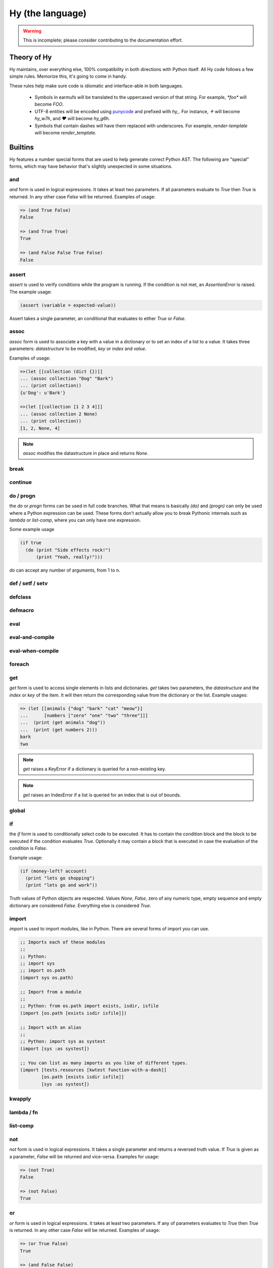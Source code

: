 =================
Hy (the language)
=================


.. warning::
    This is incomplete; please consider contributing to the documentation
    effort.


Theory of Hy
============

Hy maintains, over everything else, 100% compatibility in both directions
with Python itself. All Hy code follows a few simple rules. Memorize
this, it's going to come in handy.

These rules help make sure code is idiomatic and interface-able in both
languages.


  * Symbols in earmufs will be translated to the uppercased version of that
    string. For example, `*foo*` will become `FOO`.

  * UTF-8 entities will be encoded using
    `punycode <http://en.wikipedia.org/wiki/Punycode>`_ and prefixed with
    `hy_`. For instance, `⚘` will become `hy_w7h`, and `♥` will become
    `hy_g6h`.

  * Symbols that contain dashes will have them replaced with underscores. For
    example, `render-template` will become `render_template`.


Builtins
========

Hy features a number special forms that are used to help generate
correct Python AST. The following are "special" forms, which may have
behavior that's slightly unexpected in some situations.

and
---

`and` form is used in logical expressions. It takes at least two parameters. If
all parameters evaluate to `True` then `True` is returned. In any other case
`False` will be returned. Examples of usage:

.. code-block:: clj

    => (and True False)
    False

    => (and True True)
    True

    => (and False False True False)
    False

assert
------

`assert` is used to verify conditions while the program is running. If the 
condition is not met, an `AssertionError` is raised. The example usage:

.. code-block:: clj

    (assert (variable = expected-value))

Assert takes a single parameter, an conditional that evaluates to either `True`
or `False`.

assoc
-----

`assoc` form is used to associate a key with a value in a dictionary or to set
an index of a list to a value. It takes three parameters: `datastructure` to be
modified, `key` or `index`  and `value`.

Examples of usage:

.. code-block:: clj

  =>(let [[collection (dict {})]]
  ... (assoc collection "Dog" "Bark")
  ... (print collection))
  {u'Dog': u'Bark'}

  =>(let [[collection [1 2 3 4]]]
  ... (assoc collection 2 None)
  ... (print collection))
  [1, 2, None, 4]

.. note:: `assoc` modifies the datastructure in place and returns `None`.

break
-----


continue
--------


do / progn
----------

the `do` or `progn` forms can be used in full code branches. What that means
is basically `(do)` and `(progn)` can only be used where a Python expression
can be used. These forms don't actually allow you to break Pythonic internals
such as `lambda` or `list-comp`, where you can only have one expression.


Some example usage

.. code-block:: clj

    (if true
      (do (print "Side effects rock!")
          (print "Yeah, really!")))

`do` can accept any number of arguments, from 1 to n.


def / setf / setv
-----------------


defclass
--------


defmacro
--------


eval
----


eval-and-compile
----------------


eval-when-compile
-----------------


foreach
-------


get
---

`get` form is used to access single elements in lists and dictionaries. `get`
takes two parameters, the `datastructure` and the `index` or `key` of the item.
It will then return the corresponding value from the dictionary or the list. 
Example usages:

.. code-block:: clj

   => (let [[animals {"dog" "bark" "cat" "meow"}]
   ...      [numbers ["zero" "one" "two" "three"]]]
   ...  (print (get animals "dog"))
   ...  (print (get numbers 2)))
   bark
   two

.. note:: `get` raises a KeyError if a dictionary is queried for a non-existing
          key.

.. note:: `get` raises an IndexError if a list is queried for an index that is
          out of bounds.

global
------


if
--

the `if` form is used to conditionally select code to be executed. It has to
contain the condition block and the block to be executed if the condition
evaluates `True`. Optionally it may contain a block that is executed in case
the evaluation of the condition is `False`.

Example usage:

.. code-block:: clj

    (if (money-left? account)
      (print "lets go shopping")
      (print "lets go and work"))

Truth values of Python objects are respected. Values `None`, `False`, zero of
any numeric type, empty sequence and empty dictionary are considered `False`.
Everything else is considered `True`.


import
------

`import` is used to import modules, like in Python. There are several forms
of import you can use.

.. code-block:: clj

    ;; Imports each of these modules
    ;;
    ;; Python:
    ;; import sys
    ;; import os.path
    (import sys os.path)

    ;; Import from a module
    ;;
    ;; Python: from os.path import exists, isdir, isfile
    (import [os.path [exists isdir isfile]])

    ;; Import with an alias
    ;;
    ;; Python: import sys as systest
    (import [sys :as systest])

    ;; You can list as many imports as you like of different types.
    (import [tests.resources [kwtest function-with-a-dash]]
            [os.path [exists isdir isfile]]
            [sys :as systest])


kwapply
-------


lambda / fn
-----------


list-comp
---------


not
---

`not` form is used in logical expressions. It takes a single parameter and
returns a reversed truth value. If `True` is given as a parameter, `False`
will be returned and vice-versa. Examples for usage:

.. code-block:: clj

    => (not True)
    False

    => (not False)
    True


or
--

`or` form is used in logical expressions. It takes at least two parameters. If
any of  parameters evaluates to `True` then `True` is returned. In any other
case `False` will be returned. Examples of usage:

.. code-block:: clj

    => (or True False)
    True

    => (and False False)
    True

    => (and False False True False)
    True


print
-----

.. TODO:: can print used to output in file or stream?

the `print` form is used to output on screen. Example usage:

.. code-block:: clj

    (print "Hello world!")


require
-------


slice
-----


throw / raise
-------------

the `throw` or `raise` forms can be used to raise an Exception at runtime.


Example usage

.. code-block:: clj

    (throw)
    ; re-rase the last exception
    
    (throw IOError)
    ; Throw an IOError
    
    (throw (IOError "foobar"))
    ; Throw an IOError("foobar")


`throw` can acccept a single argument (an `Exception` class or instance), or
no arguments to re-raise the last Exception.


try
---

the `try` form is used to start a `try` / `catch` block. The form is used
as follows

.. code-block:: clj

    (try
        (error-prone-function)
        (catch [e ZeroDivisionError] (print "Division by zero"))
        (else (print "no errors"))
        (finally (print "all done")))

`try` must contain at least one `catch` block, and may optionally have an
`else` or `finally` block. If an error is raised with a matching catch
block during execution of `error-prone-function` then that catch block will
be executed. If no errors are raised the `else` block is executed. Regardless
if an error was raised or not, the `finally` block is executed as last.


while
-----


with
----


with-decorator
--------------


yield
-----



